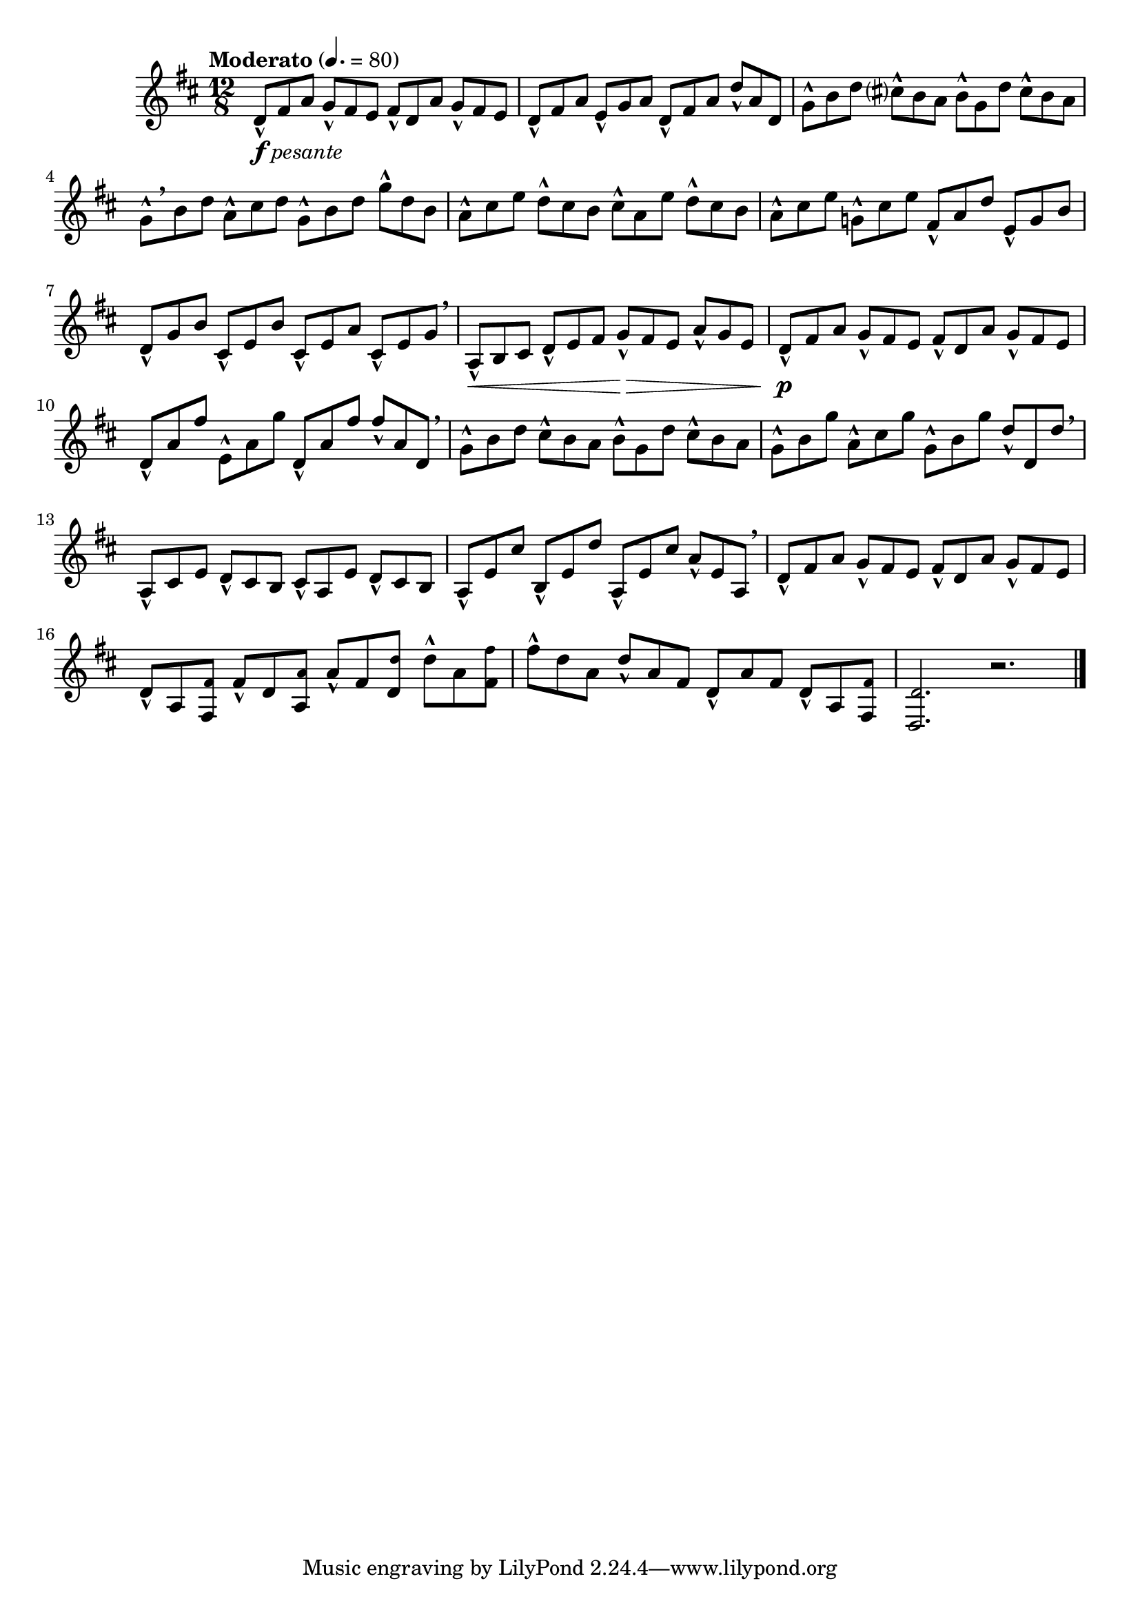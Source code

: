 \version "2.24.0"

\relative {
  \language "english"

  \transposition f

  \tempo "Moderato" 4.=80

  \key d \major
  \time 12/8

  <<
    {
      d'8_\markup { \dynamic "f" \italic "pesante" } f-sharp a g f-sharp e f-sharp d a' g f-sharp e |
      d8 f-sharp a e g a d, f-sharp a d a d, |
      g8 b d c-sharp? b a b g d' c-sharp b a |
      g8[ \breathe b d] a c-sharp d g, b d g d b |
      a8 c-sharp e d c-sharp b c-sharp a e' d c-sharp b |
      a8 c-sharp e g,! c-sharp e f-sharp, a d e, g b |
      d,8 g b c-sharp, e b' c-sharp, e a c-sharp, e g \breathe |
      a,8 \< b c-sharp d e f-sharp g \> f-sharp e a g e |

      d8 \p f-sharp a g f-sharp e f-sharp d a' g f-sharp e |
      d8 a' f-sharp' e, a g' d, a' f-sharp'8 8 a, d, \breathe |
      g8 b d c-sharp b a b g d' c-sharp b a |
      g8 b g' a, c-sharp g' g, b g' d d, d' \breathe |
      a,8 c-sharp e d c-sharp b c-sharp a e' d c-sharp b |
      a8 e' c-sharp' b, e d' a, e' c-sharp' a e a, \breathe |
      d8 f-sharp a g f-sharp e f-sharp d a' g f-sharp e |
      d8 a <f-sharp \tweak font-size #-2 f-sharp'> f-sharp' d <a \tweak font-size #-2 a'> a' f-sharp <d \tweak font-size #-2 d'> d' a <f-sharp \tweak font-size #-2 f-sharp'> |
      f-sharp'8 d a d a f-sharp d a' f-sharp d a <f-sharp \tweak font-size #-2 f-sharp'> |
    }
    { \repeat unfold 68 { s8-^ s4 } }
  >>

  <d \tweak font-size #-2 d'>2. r | \bar "|."
}
